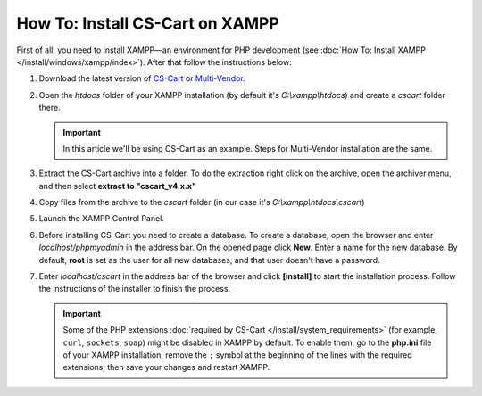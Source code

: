 ********************************
How To: Install CS-Cart on XAMPP
********************************

First of all, you need to install XAMPP—an environment for PHP development (see :doc:`How To: Install XAMPP </install/windows/xampp/index>`). After that follow the instructions below:

#. Download the latest version of `CS-Cart <https://www.cs-cart.com/download-cs-cart.html>`_ or `Multi-Vendor <https://www.cs-cart.com/download-multivendor.html>`_.

   .. image:: img/cscart_en.png
       :alt: Downloading CS-Cart from the official website

#. Open the *htdocs* folder of your XAMPP installation (by default it's *C:\\xampp\\htdocs*) and create a *cscart* folder there.

   .. important::
   
       In this article we'll be using CS-Cart as an example. Steps for Multi-Vendor installation are the same.

   .. image:: img/cscart_folder_en.png
       :alt: Creating a folder for CS-Cart

#. Extract the CS-Cart archive into a folder. To do the extraction right click on the archive, open the archiver menu, and then select **extract to "cscart_v4.x.x\"**

   .. image:: img/extraction_en.png
       :alt: Extracting the CS-Cart archive

#. Copy files from the archive to the *cscart* folder (in our case it's *C:\\xampp\\htdocs\\cscart*)

   .. image:: img/copy_data_ru_2.png
       :alt: Copying files

#. Launch the XAMPP Control Panel.

   .. image:: img/xampp_control_panel.png
       :alt: XAMPP Control Panel

#. Before installing CS-Cart you need to create a database. To create a database, open the browser and enter *localhost/phpmyadmin* in the address bar. On the opened page click **New**. Enter a name for the new database. By default, **root** is set as the user for all new databases, and that user doesn't have a password.

   .. image:: img/create_db.png
       :alt: Creating a database

#. Enter *localhost/cscart* in the address bar of the browser and click **[install]** to start the installation process. Follow the instructions of the installer to finish the process.

   .. image:: img/cscart_install.png
       :alt: Starting the CS-Cart installation

   .. important::

       Some of the PHP extensions :doc:`required by CS-Cart </install/system_requirements>` (for example, ``curl``, ``sockets``, ``soap``) might be disabled in XAMPP by default. To enable them, go to the **php.ini** file of your XAMPP installation, remove the ``;`` symbol at the beginning of the lines with the required extensions, then save your changes and restart XAMPP.

.. meta::
   :description: How to test CS-Cart and Multi-Vendor online stores on XAMPP on Windows without a server?